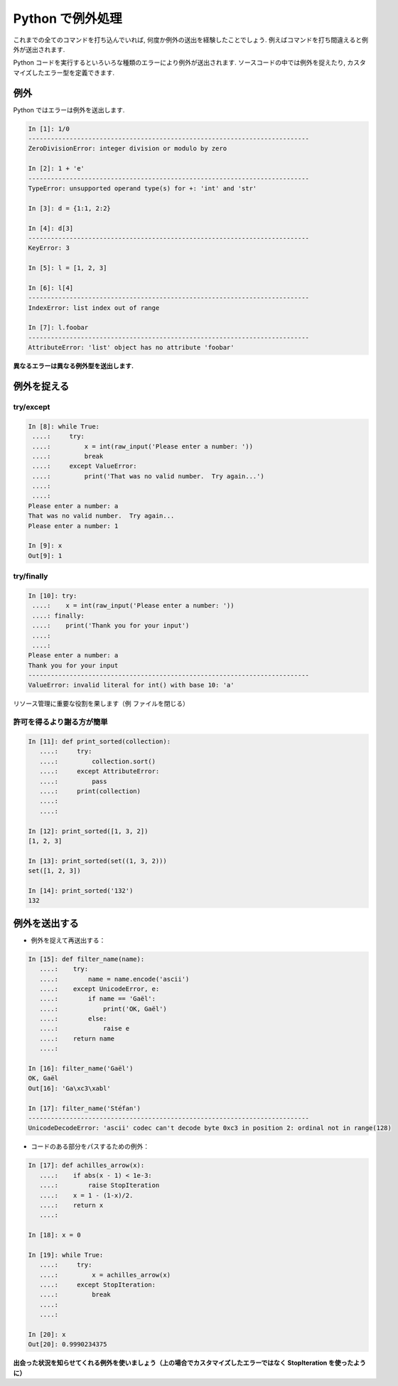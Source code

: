 Python で例外処理
=================

.. Exceptions handling in Python
.. =============================

これまでの全てのコマンドを打ち込んでいれば, 何度か例外の送出を経験したことでしょう.
例えばコマンドを打ち間違えると例外が送出されます.

.. It is highly unlikely that you haven't yet raised Exceptions if you have
.. typed all the previous commands of the tutorial. For example, you may
.. have raised an exception if you entered a command with a typo.  

Python コードを実行するといろいろな種類のエラーにより例外が送出されます.
ソースコードの中では例外を捉えたり, カスタマイズしたエラー型を定義できます.

.. Exceptions are raised by different kinds of errors arising when executing
.. Python code. In you own code, you may also catch errors, or define custom
.. error types.

例外
----

.. Exceptions
.. -----------

Python ではエラーは例外を送出します.

.. Exceptions are raised by errors in Python:

.. sourcecode:: ipython

    In [1]: 1/0
    ---------------------------------------------------------------------------
    ZeroDivisionError: integer division or modulo by zero

    In [2]: 1 + 'e'
    ---------------------------------------------------------------------------
    TypeError: unsupported operand type(s) for +: 'int' and 'str'

    In [3]: d = {1:1, 2:2}

    In [4]: d[3]
    ---------------------------------------------------------------------------
    KeyError: 3

    In [5]: l = [1, 2, 3]

    In [6]: l[4]
    ---------------------------------------------------------------------------
    IndexError: list index out of range

    In [7]: l.foobar
    ---------------------------------------------------------------------------
    AttributeError: 'list' object has no attribute 'foobar'

**異なるエラーは異なる例外型を送出します.**

.. **Different types of exceptions for different errors.**

例外を捉える
------------

.. Catching exceptions
.. --------------------

try/except
~~~~~~~~~~~

.. sourcecode:: ipython

    In [8]: while True:
     ....:     try:
     ....:         x = int(raw_input('Please enter a number: '))
     ....:         break
     ....:     except ValueError:
     ....:         print('That was no valid number.  Try again...')
     ....:         
     ....:         
    Please enter a number: a
    That was no valid number.  Try again...
    Please enter a number: 1

    In [9]: x
    Out[9]: 1

try/finally
~~~~~~~~~~~~

.. sourcecode:: ipython

    In [10]: try:
     ....:    x = int(raw_input('Please enter a number: '))
     ....: finally:
     ....:    print('Thank you for your input')
     ....:    
     ....:    
    Please enter a number: a
    Thank you for your input
    ---------------------------------------------------------------------------
    ValueError: invalid literal for int() with base 10: 'a'

リソース管理に重要な役割を果します（例 ファイルを閉じる）

.. Important for resource management (e.g. closing a file)


許可を得るより謝る方が簡単
~~~~~~~~~~~~~~~~~~~~~~~~~~

.. Easier to ask for forgiveness than for permission
.. ~~~~~~~~~~~~~~~~~~~~~~~~~~~~~~~~~~~~~~~~~~~~~~~~~~

.. sourcecode:: ipython

    In [11]: def print_sorted(collection):
       ....:     try:
       ....:         collection.sort()
       ....:     except AttributeError:
       ....:         pass
       ....:     print(collection)
       ....:     
       ....:     

    In [12]: print_sorted([1, 3, 2])
    [1, 2, 3]

    In [13]: print_sorted(set((1, 3, 2)))
    set([1, 2, 3])

    In [14]: print_sorted('132')
    132


例外を送出する
--------------

.. Raising exceptions
.. ------------------

* 例外を捉えて再送出する：

.. * Capturing and reraising an exception:

.. sourcecode:: ipython

    In [15]: def filter_name(name):
       ....:	try:                      
       ....:	    name = name.encode('ascii')
       ....:	except UnicodeError, e:
       ....:	    if name == 'Gaël':
       ....:		print('OK, Gaël')
       ....:	    else:                
       ....:		raise e
       ....:	return name
       ....: 

    In [16]: filter_name('Gaël')
    OK, Gaël
    Out[16]: 'Ga\xc3\xabl'

    In [17]: filter_name('Stéfan')
    ---------------------------------------------------------------------------
    UnicodeDecodeError: 'ascii' codec can't decode byte 0xc3 in position 2: ordinal not in range(128)

* コードのある部分をパスするための例外：

.. * Exceptions to pass messages between parts of the code:

.. sourcecode:: ipython

    In [17]: def achilles_arrow(x):
       ....:    if abs(x - 1) < 1e-3:
       ....:        raise StopIteration
       ....:    x = 1 - (1-x)/2.
       ....:    return x
       ....: 

    In [18]: x = 0

    In [19]: while True:
       ....:     try:
       ....:         x = achilles_arrow(x)
       ....:     except StopIteration:
       ....:         break
       ....:         
       ....:         

    In [20]: x
    Out[20]: 0.9990234375

**出会った状況を知らせてくれる例外を使いましょう（上の場合でカスタマイズしたエラーではなく StopIteration を使ったように）**

.. **Use exceptions to notify certain conditions are met (e.g.
.. StopIteration) or not (e.g. custom error raising)**


